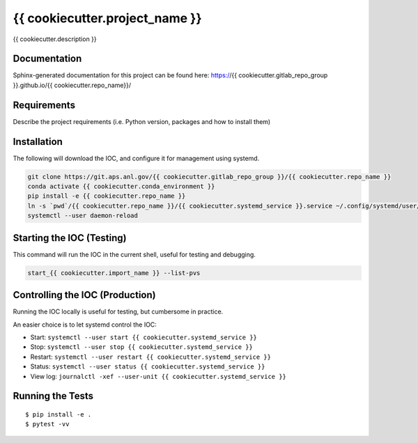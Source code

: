 ===============================
{{ cookiecutter.project_name }}
===============================

.. image:: https://img.shields.io/travis/{{ cookiecutter.gitlab_repo_group }}/{{ cookiecutter.repo_name }}.svg
        :target: https://travis-ci.org/{{ cookiecutter.gitlab_repo_group }}/{{ cookiecutter.repo_name }}

.. image:: https://img.shields.io/pypi/v/{{ cookiecutter.repo_name }}.svg
        :target: https://pypi.python.org/pypi/{{ cookiecutter.repo_name }}


{{ cookiecutter.description }}

Documentation
-------------

Sphinx-generated documentation for this project can be found here:
https://{{ cookiecutter.gitlab_repo_group }}.github.io/{{ cookiecutter.repo_name}}/

Requirements
------------

Describe the project requirements (i.e. Python version, packages and how to install them)

Installation
------------

The following will download the IOC, and configure it for management using systemd.

.. code-block:: bash

    git clone https://git.aps.anl.gov/{{ cookiecutter.gitlab_repo_group }}/{{ cookiecutter.repo_name }}
    conda activate {{ cookiecutter.conda_environment }}
    pip install -e {{ cookiecutter.repo_name }}
    ln -s `pwd`/{{ cookiecutter.repo_name }}/{{ cookiecutter.systemd_service }}.service ~/.config/systemd/user/
    systemctl --user daemon-reload

Starting the IOC (Testing)
--------------------------

This command will run the IOC in the current shell, useful for testing and debugging.

.. code-block:: bash

    start_{{ cookiecutter.import_name }} --list-pvs


Controlling the IOC (Production)
--------------------------------

Running the IOC locally is useful for testing, but cumbersome in practice.

An easier choice is to let systemd control the IOC:

- Start: ``systemctl --user start {{ cookiecutter.systemd_service }}``
- Stop: ``systemctl --user stop {{ cookiecutter.systemd_service }}``
- Restart: ``systemctl --user restart {{ cookiecutter.systemd_service }}``
- Status: ``systemctl --user status {{ cookiecutter.systemd_service }}``
- View log: ``journalctl -xef --user-unit {{ cookiecutter.systemd_service }}``

Running the Tests
-----------------
::

  $ pip install -e .
  $ pytest -vv
